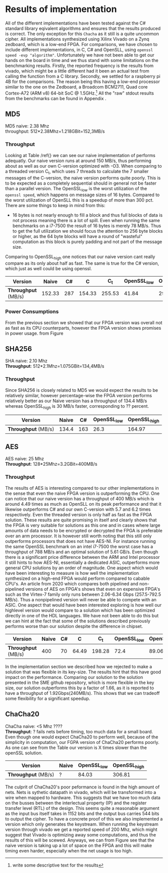 * Results of implementation
All of the different implementations have been tested against the C# standard library eqivalent algorithms and ensures that the results produced is correct. The only exception for this ~Chacha~ as it still is a quite uncommon cipher. All implementations synthesized using Xilinx Vivado on a Zynq zedboard, which is a low-end FPGA. For comparisons, we have chosen to include different implementations, in C, C# and OpenSLL, using ~openssl speed -evp "algorithm"~. Unfortunately we have not been able to get our hands on the board in time and we thus stand with some limitations on the benchmarking results. Firstly, the reported frequency is the results from vivado, which might be a little different had it been an actual test from calling the function from a C library.  Secondly, we settled for a raspberry pi 4B for the comparisons. The reason being this having a low-end processor similar to the one on the Zedboard, a Broadcom BCM2711, Quad core Cortex-A72 (ARM v8) 64-bit SoC @ 1.5GHz.\footnote{write some descriptive text for the results} All the "raw" stdout results from the benchmarks can be found in Appendix \ref{}.
** MD5
MD5 naive: 2.38 Mhz\\
throughput: 512*2.38Mhz=1.218GBit=152,3MB/s
*** Throughput
Looking at Table /ref{} we can see our naive implementation of performs adequatly. Our naive version runs at around 150 MB/s, thus performing about as well as our own C-version optimized with -O3. When comparing to a threaded version C_t, which uses 7 threads to calculate the 7 smaller messages of the C-version, the naive version performs quite poorly. This is to be expected as a completely sequential should in general not be faster than a parallel version. The OpenSSL_low is the worst utilization of the ~openssl speed~, which happens on message sizes of 16 bytes. Compared to the worst utilization of OpenSLL this is a speedup of more than 300 pct. There are some things to keep in mind from this:
- 16 bytes is not nearly enough to fill a block and thus full blocks of data is not process meaning there is a lot of spill. Even when running the same benchmarks on a i7-7500 the result of 16 bytes is merely 78 MB/s. Thus to get the full utilization we should focus the attention to 256 byte blocks or higher, as the 64 byte blocks will have a round of "wasteful" computation as this block is purely padding and not part of the message size.
Comparing to OpenSSL_high one notices that our naive version cant really compare as its only about half as fast. The same is true for the C# version, which just as well could be using openssl.
#+ATTR_LATEX: :environment tabular :width \textwidth :align |c|c|c|c|c|c|c| :caption Benchmarking results for MD5.
|-------------------+--------+-----+--------+--------+-------------+--------------|
| *Version*         |  Naive |  C# |      C |    C_t | OpenSSL_low | OpenSSL_high |
|-------------------+--------+-----+--------+--------+-------------+--------------|
| *Throughput* (MB/s) | 152.33 | 287 | 154.33 | 255.53 |       41.84 |       292.53 |
|-------------------+--------+-----+--------+--------+-------------+--------------|
*** Power Consumptions
From the previous section we showed that our FPGA version was overall not as fast as its CPU counterparts, however the FPGA version shows promises in power usage. from Figure \ref{}
** SHA256
SHA naive: 2.10 Mhz\\
*Throughput*: 512*2.1Mhz=1.075GBit=134,4MB/s
*** Throughput
Since SHA256 is closely related to MD5 we would expect the results to be relatively similar, however percentage-wise the FPGA version performs relatively better as our Naive version has a throughput of 134.4 MB/s whereas OpenSSL_high is 30 MB/s faster, corresponding to ?? percent.
#+ATTR_LATEX: :align |c|c|c|c|c| :caption Benchmarking results for SHA.
|-------------------+-------+-----+-------------+--------------|
|     *Version* | Naive |  C# | OpenSSL_low | OpenSSL_high |
|-------------------+-------+-----+-------------+--------------|
| *Throughput* (MB/s) | 134.4 | 163 |        26.3 |       164.97 |
|-------------------+-------+-----+-------------+--------------|

** AES
AES naive: 25 Mhz\\
*Throughput*: 128*25Mhz=3.2GBit=400MB/s
*** Throughput
The results of AES is interesting compared to our other implementations in the sense that even the naive FPGA version is outperforming the CPU. One can notice that our naive version has a throughput of 400 MB/s which is around 4.49 times as much as OpenSLL on its peak performance and that it likewise outperforms C# and our own C-version with 5.7 and 6.2 times respectively. Even the threaded version is only half as fast as the FPGA solution. These results are quite promising in itself and clearly shows that the FPGA is very suitable for solutions as this one and in cases where large amounts of data needs to be encrypted or decrypted the FPGA is preferable over an arm processor. It is however still worth noting that this still only outperforms processors that does not have AES-NI. For instance running the same OpenSSL benchmark on an intel i7-7500 the worst case has a throughput of 788 MB/s and an optimal solution of 5.61 GB/s. Even though there is a significant price difference between the ARM and Intel processor it still hints to how AES-NI, essentially a dedicated ASIC, outperforms more general CPU solutions by an order of magnitude. One aspect which would have been interesting to measure is how well the implementation synthesized on a high-end FPGA would perform compared to cabable CPU's. An article from 2020 which compares both pipelined and non-pipelined versions of AES on FPGA's shows that even on expensive FPGA's such as the Virtex-7 family only runs between 2.06-6.34 Gbps (257.5-792.5 MB/s)\cite{FPGA_AES}. Thus a nonpipelined version will never be able to compete with an ASIC. One aspect that would have been interested exploring is how well our highlevel version would compare to a solution which has been optimized directly in one of the HDL languages. We have not been able to do this but we can hint at the fact that some of the solutions described previously performs worse than our solution despite the difference in chipset.
#+ATTR_LATEX: :align |c|c|c|c|c|c|c| :caption Benchmarking results for AES.
|-------------------+-------+----+-------+--------+-------------+--------------|
|     *Version* | Naive | C# |     C |    C_t | OpenSSL_low | OpenSSL_high |
|-------------------+-------+----+-------+--------+-------------+--------------|
| *Throughput* (MB/s) |   400 | 70 | 64.49 | 198.28 |        72.4 |        89.06 |
|-------------------+-------+----+-------+--------+-------------+--------------|
In the implementation section we described how we rejected to make a solution that was flexible in its key-size. The results hint that this have good impact on the performance. Comparing our solution to the solution presented in the SME github repository, which is more flexible in the key size, our solution outperforms this by a factor of 1.66, as it is reported to have a throughput of 1.92Gbps(240MB/s)\cite{sme}. This shows that we can tradeoff some flexibility for a significant speedup.


** ChaCha20
ChaCha naive: <5 Mhz ????\\
*Throughput*: ?
fails nets before timing, too much data for a small board.
Even though one would expect ChaCha20 to perform well, because of the simplicity in computation, our FGPA version of ChaCha20 performs poorly. As one can see from the Table our version is X times slower than the openSSL solution.
#+ATTR_LATEX: :align |c|c|c|c| :caption Benchmarking results for Chacha.
|-------------------+-------+-------------+--------------|
| *Version*           | Naive | OpenSSL_low | OpenSSL_high |
|-------------------+-------+-------------+--------------|
| *Throughput* (MB/s) | ?     |       84.03 |       306.81 |
|-------------------+-------+-------------+--------------|
 The culprit of ChaCha20's poor peformance is found in the high amount of nets. Nets is sythetic datapath in vivado, which will be transformed into a wire when mapped to hardware. This suggests that we have too much data on the busses between the interlectual property (IP) and the register transfer level (RTL) of the design. This seems quite a reasonable argument as the input bus itself takes in 1152 bits and the output bus carries 544 bits to output the cipher.
 To have a concrete proof of this we also implemented a version which only generates the keystream. When running the keystream version through vivado we get a reported speed of 200 Mhz, which might suggest that Vivado is optimizing away some computations, and thus the results of this will be scewed. Anyways, we can from Figure\ref{} see that the naive version is taking up a lot of space on the FPGA and this will make timing even harder, especially when the net usage is too high.
